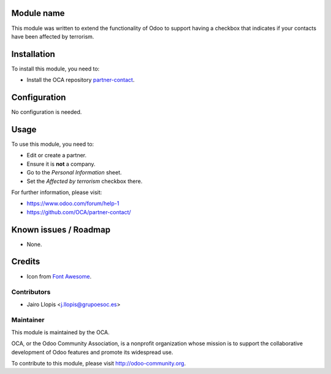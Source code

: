 .. image:: https://img.shields.io/badge/licence-AGPL--3-blue.svg
    :alt: License: AGPL-3

Module name
===========

This module was written to extend the functionality of Odoo to support having a
checkbox that indicates if your contacts have been affected by terrorism.

Installation
============

To install this module, you need to:

* Install the OCA repository `partner-contact`_.

Configuration
=============

No configuration is needed.

Usage
=====

To use this module, you need to:

* Edit or create a partner.
* Ensure it is **not** a company.
* Go to the *Personal Information* sheet.
* Set the *Affected by terrorism* checkbox there.

For further information, please visit:

* https://www.odoo.com/forum/help-1
* https://github.com/OCA/partner-contact/

Known issues / Roadmap
======================

* None.

Credits
=======

* Icon from `Font Awesome <http://fontawesome.io/>`_.

Contributors
------------

* Jairo Llopis <j.llopis@grupoesoc.es>

Maintainer
----------

.. image:: https://odoo-community.org/logo.png
   :alt: Odoo Community Association
   :target: https://odoo-community.org

This module is maintained by the OCA.

OCA, or the Odoo Community Association, is a nonprofit organization whose
mission is to support the collaborative development of Odoo features and
promote its widespread use.

To contribute to this module, please visit http://odoo-community.org.


.. _partner-contact: https://github.com/OCA/partner-contact/
